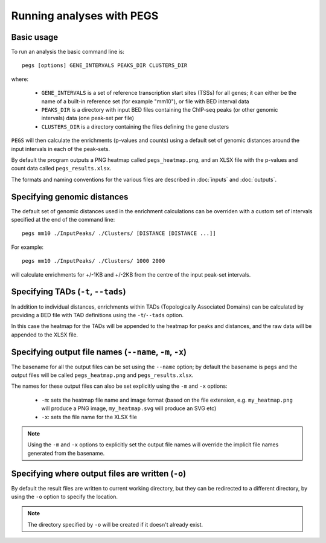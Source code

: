 **************************
Running analyses with PEGS
**************************

Basic usage
===========

To run an analysis the basic command line is:

::

    pegs [options] GENE_INTERVALS PEAKS_DIR CLUSTERS_DIR

where:

 * ``GENE_INTERVALS`` is a set of reference transcription
   start sites (TSSs) for all genes; it can either be the
   name of a built-in reference set (for example "mm10"),
   or file with BED interval data
 * ``PEAKS_DIR`` is a directory with input BED files
   containing the ChIP-seq peaks (or other genomic intervals)
   data (one peak-set per file)
 * ``CLUSTERS_DIR`` is a directory containing the files
   defining the gene clusters

``PEGS`` will then calculate the enrichments (p-values and
counts) using a default set of genomic distances around the
input intervals in each of the peak-sets.

By default the program outputs a PNG heatmap called
``pegs_heatmap.png``, and an XLSX file with the p-values and
count data called ``pegs_results.xlsx``.

The formats and naming conventions for the various files are
described in :doc:`inputs` and :doc:`outputs`.

Specifying genomic distances
============================

The default set of genomic distances used in the enrichment
calculations can be overriden with a custom set of intervals
specified at the end of the command line:

::

    pegs mm10 ./InputPeaks/ ./Clusters/ [DISTANCE [DISTANCE ...]]

For example:

::

    pegs mm10 ./InputPeaks/ ./Clusters/ 1000 2000

will calculate enrichments for +/-1KB and +/-2KB from the centre
of the input peak-set intervals.


Specifying TADs (``-t``, ``--tads``)
====================================

In addition to individual distances, enrichments within TADs
(Topologically Associated Domains) can be calculated by
providing a BED file with TAD definitions using the
``-t``/``--tads`` option.

In this case the heatmap for the TADs will be appended to the
heatmap for peaks and distances, and the raw data will be
appended to the XLSX file.

Specifying output file names (``--name``, ``-m``, ``-x``)
=========================================================

The basename for all the output files can be set using the
``--name`` option; by default the basename is ``pegs`` and
the output files will be called ``pegs_heatmap.png`` and
``pegs_results.xlsx``.

The names for these output files can also be set explicitly
using the ``-m`` and ``-x`` options:

 * ``-m``: sets the heatmap file name and image format
   (based on the file extension, e.g. ``my_heatmap.png``
   will produce a PNG image, ``my_heatmap.svg`` will
   produce an SVG etc)
 * ``-x``: sets the file name for the XLSX file

.. note::

   Using the ``-m`` and ``-x`` options to explicitly set
   the output file names will override the implicit file
   names generated from the basename.

Specifying where output files are written (``-o``)
==================================================

By default the result files are written to current working
directory, but they can be redirected to a different directory,
by using the ``-o`` option to specify the location.

.. note::

   The directory specified by ``-o`` will be created if it
   doesn't already exist.
